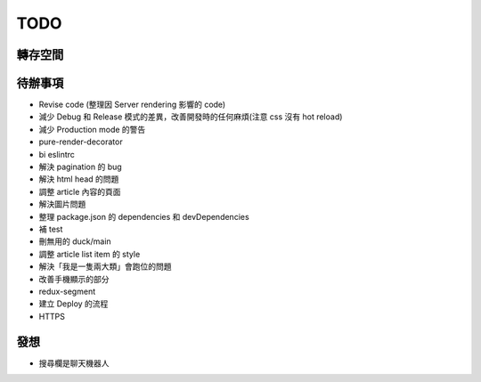 TODO
####

轉存空間
====


待辦事項
====
* Revise code (整理因 Server rendering 影響的 code)
* 減少 Debug 和 Release 模式的差異，改善開發時的任何麻煩(注意 css 沒有 hot reload)
* 減少 Production mode 的警告
* pure-render-decorator
* bi eslintrc
* 解決 pagination 的 bug
* 解決 html head 的問題
* 調整 article 內容的頁面
* 解決圖片問題
* 整理 package.json 的 dependencies 和 devDependencies

* 補 test
* 刪無用的 duck/main
* 調整 article list item 的 style
* 解決「我是一隻兩大類」會跑位的問題
* 改善手機顯示的部分
* redux-segment
* 建立 Deploy 的流程
* HTTPS


發想
====

* 搜尋欄是聊天機器人